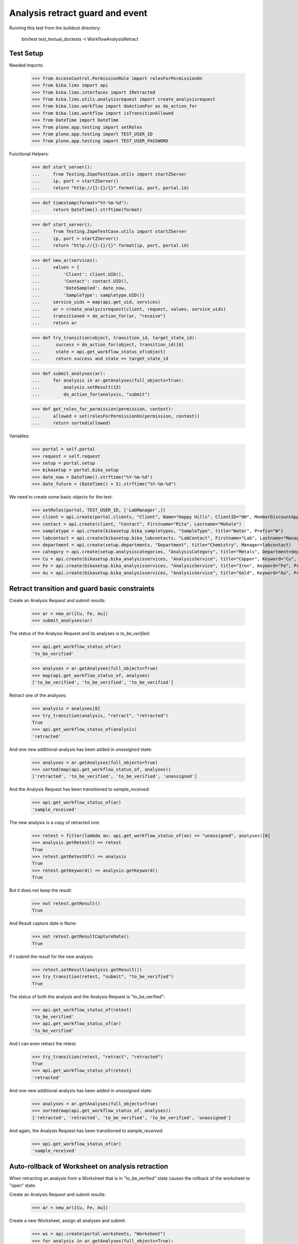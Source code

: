 Analysis retract guard and event
--------------------------------

Running this test from the buildout directory:

    bin/test test_textual_doctests -t WorkflowAnalysisRetract


Test Setup
..........

Needed Imports:

    >>> from AccessControl.PermissionRole import rolesForPermissionOn
    >>> from bika.lims import api
    >>> from bika.lims.interfaces import IRetracted
    >>> from bika.lims.utils.analysisrequest import create_analysisrequest
    >>> from bika.lims.workflow import doActionFor as do_action_for
    >>> from bika.lims.workflow import isTransitionAllowed
    >>> from DateTime import DateTime
    >>> from plone.app.testing import setRoles
    >>> from plone.app.testing import TEST_USER_ID
    >>> from plone.app.testing import TEST_USER_PASSWORD

Functional Helpers:

    >>> def start_server():
    ...     from Testing.ZopeTestCase.utils import startZServer
    ...     ip, port = startZServer()
    ...     return "http://{}:{}/{}".format(ip, port, portal.id)

    >>> def timestamp(format="%Y-%m-%d"):
    ...     return DateTime().strftime(format)

    >>> def start_server():
    ...     from Testing.ZopeTestCase.utils import startZServer
    ...     ip, port = startZServer()
    ...     return "http://{}:{}/{}".format(ip, port, portal.id)

    >>> def new_ar(services):
    ...     values = {
    ...         'Client': client.UID(),
    ...         'Contact': contact.UID(),
    ...         'DateSampled': date_now,
    ...         'SampleType': sampletype.UID()}
    ...     service_uids = map(api.get_uid, services)
    ...     ar = create_analysisrequest(client, request, values, service_uids)
    ...     transitioned = do_action_for(ar, "receive")
    ...     return ar

    >>> def try_transition(object, transition_id, target_state_id):
    ...      success = do_action_for(object, transition_id)[0]
    ...      state = api.get_workflow_status_of(object)
    ...      return success and state == target_state_id

    >>> def submit_analyses(ar):
    ...     for analysis in ar.getAnalyses(full_objects=True):
    ...         analysis.setResult(13)
    ...         do_action_for(analysis, "submit")

    >>> def get_roles_for_permission(permission, context):
    ...     allowed = set(rolesForPermissionOn(permission, context))
    ...     return sorted(allowed)


Variables:

    >>> portal = self.portal
    >>> request = self.request
    >>> setup = portal.setup
    >>> bikasetup = portal.bika_setup
    >>> date_now = DateTime().strftime("%Y-%m-%d")
    >>> date_future = (DateTime() + 5).strftime("%Y-%m-%d")

We need to create some basic objects for the test:

    >>> setRoles(portal, TEST_USER_ID, ['LabManager',])
    >>> client = api.create(portal.clients, "Client", Name="Happy Hills", ClientID="HH", MemberDiscountApplies=True)
    >>> contact = api.create(client, "Contact", Firstname="Rita", Lastname="Mohale")
    >>> sampletype = api.create(bikasetup.bika_sampletypes, "SampleType", title="Water", Prefix="W")
    >>> labcontact = api.create(bikasetup.bika_labcontacts, "LabContact", Firstname="Lab", Lastname="Manager")
    >>> department = api.create(setup.departments, "Department", title="Chemistry", Manager=labcontact)
    >>> category = api.create(setup.analysiscategories, "AnalysisCategory", title="Metals", Department=department)
    >>> Cu = api.create(bikasetup.bika_analysisservices, "AnalysisService", title="Copper", Keyword="Cu", Price="15", Category=category.UID(), Accredited=True)
    >>> Fe = api.create(bikasetup.bika_analysisservices, "AnalysisService", title="Iron", Keyword="Fe", Price="10", Category=category.UID())
    >>> Au = api.create(bikasetup.bika_analysisservices, "AnalysisService", title="Gold", Keyword="Au", Price="20", Category=category.UID())


Retract transition and guard basic constraints
..............................................

Create an Analysis Request and submit results:

    >>> ar = new_ar([Cu, Fe, Au])
    >>> submit_analyses(ar)

The status of the Analysis Request and its analyses is `to_be_verified`:

    >>> api.get_workflow_status_of(ar)
    'to_be_verified'

    >>> analyses = ar.getAnalyses(full_objects=True)
    >>> map(api.get_workflow_status_of, analyses)
    ['to_be_verified', 'to_be_verified', 'to_be_verified']

Retract one of the analyses:

    >>> analysis = analyses[0]
    >>> try_transition(analysis, "retract", "retracted")
    True
    >>> api.get_workflow_status_of(analysis)
    'retracted'

And one new additional analysis has been added in `unassigned` state:

    >>> analyses = ar.getAnalyses(full_objects=True)
    >>> sorted(map(api.get_workflow_status_of, analyses))
    ['retracted', 'to_be_verified', 'to_be_verified', 'unassigned']

And the Analysis Request has been transitioned to `sample_received`:

    >>> api.get_workflow_status_of(ar)
    'sample_received'

The new analysis is a copy of retracted one:

    >>> retest = filter(lambda an: api.get_workflow_status_of(an) == "unassigned", analyses)[0]
    >>> analysis.getRetest() == retest
    True
    >>> retest.getRetestOf() == analysis
    True
    >>> retest.getKeyword() == analysis.getKeyword()
    True

But it does not keep the result:

    >>> not retest.getResult()
    True

And Result capture date is None:

    >>> not retest.getResultCaptureDate()
    True

If I submit the result for the new analysis:

    >>> retest.setResult(analysis.getResult())
    >>> try_transition(retest, "submit", "to_be_verified")
    True

The status of both the analysis and the Analysis Request is "to_be_verified":

    >>> api.get_workflow_status_of(retest)
    'to_be_verified'
    >>> api.get_workflow_status_of(ar)
    'to_be_verified'

And I can even retract the retest:

    >>> try_transition(retest, "retract", "retracted")
    True
    >>> api.get_workflow_status_of(retest)
    'retracted'

And one new additional analysis has been added in `unassigned` state:

    >>> analyses = ar.getAnalyses(full_objects=True)
    >>> sorted(map(api.get_workflow_status_of, analyses))
    ['retracted', 'retracted', 'to_be_verified', 'to_be_verified', 'unassigned']

And again, the Analysis Request has been transitioned to `sample_received`:

    >>> api.get_workflow_status_of(ar)
    'sample_received'

Auto-rollback of Worksheet on analysis retraction
.................................................

When retracting an analysis from a Worksheet that is in "to_be_verified" state
causes the rollback of the worksheet to "open" state.

Create an Analysis Request and submit results:

    >>> ar = new_ar([Cu, Fe, Au])

Create a new Worksheet, assign all analyses and submit:

    >>> ws = api.create(portal.worksheets, "Worksheet")
    >>> for analysis in ar.getAnalyses(full_objects=True):
    ...     ws.addAnalysis(analysis)
    >>> submit_analyses(ar)

The state for both the Analysis Request and Worksheet is "to_be_verified":

    >>> api.get_workflow_status_of(ar)
    'to_be_verified'
    >>> api.get_workflow_status_of(ws)
    'to_be_verified'

Retract one analysis:

    >>> analysis = ws.getAnalyses()[0]
    >>> try_transition(analysis, "retract", "retracted")
    True

A rollback of the state of Analysis Request and Worksheet takes place:

    >>> api.get_workflow_status_of(ar)
    'sample_received'
    >>> api.get_workflow_status_of(ws)
    'open'

And both contain an additional analysis:

    >>> len(ar.getAnalyses())
    4
    >>> len(ws.getAnalyses())
    4

The state of this additional analysis, the retest, is "assigned":

    >>> analyses = ar.getAnalyses(full_objects=True)
    >>> retest = filter(lambda an: api.get_workflow_status_of(an) == "assigned", analyses)[0]
    >>> retest.getKeyword() == analysis.getKeyword()
    True
    >>> retest in ws.getAnalyses()
    True


Retraction of results for analyses with dependents
..................................................

When retracting an analysis other analyses depends on (dependents), then the
retraction of a dependency causes the auto-retraction of its dependents.
Dependencies are retracted too.

Prepare a calculation that depends on `Cu` and assign it to `Fe` analysis:

    >>> calc_fe = api.create(bikasetup.bika_calculations, 'Calculation', title='Calc for Fe')
    >>> calc_fe.setFormula("[Cu]*10")
    >>> Fe.setCalculation(calc_fe)

Prepare a calculation that depends on `Fe` and assign it to `Au` analysis:

    >>> calc_au = api.create(bikasetup.bika_calculations, 'Calculation', title='Calc for Au')
    >>> calc_au.setFormula("([Fe])/2")
    >>> Au.setCalculation(calc_au)

Create an Analysis Request:

    >>> ar = new_ar([Cu, Fe, Au])
    >>> analyses = ar.getAnalyses(full_objects=True)
    >>> cu_analysis = filter(lambda an: an.getKeyword()=="Cu", analyses)[0]
    >>> fe_analysis = filter(lambda an: an.getKeyword()=="Fe", analyses)[0]
    >>> au_analysis = filter(lambda an: an.getKeyword()=="Au", analyses)[0]

TODO This should not be like this, but the calculation is performed by
`ajaxCalculateAnalysisEntry`. The calculation logic must be moved to
'api.analysis.calculate`:

    >>> cu_analysis.setResult(20)
    >>> fe_analysis.setResult(12)
    >>> au_analysis.setResult(10)

Submit `Au` analysis and the rest will follow:

    >>> try_transition(au_analysis, "submit", "to_be_verified")
    True
    >>> api.get_workflow_status_of(au_analysis)
    'to_be_verified'
    >>> api.get_workflow_status_of(fe_analysis)
    'to_be_verified'
    >>> api.get_workflow_status_of(cu_analysis)
    'to_be_verified'
    >>> api.get_workflow_status_of(ar)
    'to_be_verified'

If I retract `Fe`, `Au` analysis is retracted automatically too:

    >>> try_transition(fe_analysis, "retract", "retracted")
    True
    >>> api.get_workflow_status_of(fe_analysis)
    'retracted'
    >>> api.get_workflow_status_of(au_analysis)
    'retracted'

As well as `Cu` analysis (a dependency of `Fe`):

    >>> api.get_workflow_status_of(cu_analysis)
    'retracted'

Hence, three new analyses are generated in accordance:

    >>> analyses = ar.getAnalyses(full_objects=True)
    >>> len(analyses)
    6
    >>> au_analyses = filter(lambda an: an.getKeyword()=="Au", analyses)
    >>> sorted(map(api.get_workflow_status_of, au_analyses))
    ['retracted', 'unassigned']
    >>> fe_analyses = filter(lambda an: an.getKeyword()=="Fe", analyses)
    >>> sorted(map(api.get_workflow_status_of, fe_analyses))
    ['retracted', 'unassigned']
    >>> cu_analyses = filter(lambda an: an.getKeyword()=="Cu", analyses)
    >>> sorted(map(api.get_workflow_status_of, cu_analyses))
    ['retracted', 'unassigned']

And the current state of the Analysis Request is `sample_received` now:

    >>> api.get_workflow_status_of(ar)
    'sample_received'


IRetracted interface is provided by retracted analyses
......................................................

When retracted, routine analyses are marked with the `IRetracted` interface:

    >>> sample = new_ar([Cu])
    >>> submit_analyses(sample)
    >>> analysis = sample.getAnalyses(full_objects=True)[0]
    >>> IRetracted.providedBy(analysis)
    False

    >>> success = do_action_for(analysis, "retract")
    >>> IRetracted.providedBy(analysis)
    True

But the retest does not provide `IRetracted`:

    >>> retest = analysis.getRetest()
    >>> IRetracted.providedBy(retest)
    False


Retract an analysis with a result that is a Detection Limit
...........................................................

Allow the user to manually enter the detection limit as the result:

    >>> Cu.setAllowManualDetectionLimit(True)

Create the sample:

    >>> sample = new_ar([Cu])
    >>> cu = sample.getAnalyses(full_objects=True)[0]
    >>> cu.setResult("< 10")
    >>> success = do_action_for(cu, "submit")
    >>> cu.getResult()
    '10'

    >>> cu.getFormattedResult(html=False)
    '< 10'

    >>> cu.isLowerDetectionLimit()
    True

    >>> cu.getDetectionLimitOperand()
    '<'

The Detection Limit is not kept on the retest:

    >>> success = do_action_for(analysis, "retract")
    >>> retest = analysis.getRetest()
    >>> retest.getResult()
    ''

    >>> retest.getFormattedResult(html=False)
    ''

    >>> retest.isLowerDetectionLimit()
    False

    >>> retest.getDetectionLimitOperand()
    ''

Do the same with Upper Detection Limit (UDL):

    >>> sample = new_ar([Cu])
    >>> cu = sample.getAnalyses(full_objects=True)[0]
    >>> cu.setResult("> 10")
    >>> success = do_action_for(cu, "submit")
    >>> cu.getResult()
    '10'

    >>> cu.getFormattedResult(html=False)
    '> 10'

    >>> cu.isUpperDetectionLimit()
    True

    >>> cu.getDetectionLimitOperand()
    '>'

The Detection Limit is not kept on the retest:

    >>> success = do_action_for(analysis, "retract")
    >>> retest = analysis.getRetest()
    >>> retest.getResult()
    ''

    >>> retest.getFormattedResult(html=False)
    ''

    >>> retest.isUpperDetectionLimit()
    False

    >>> retest.getDetectionLimitOperand()
    ''
